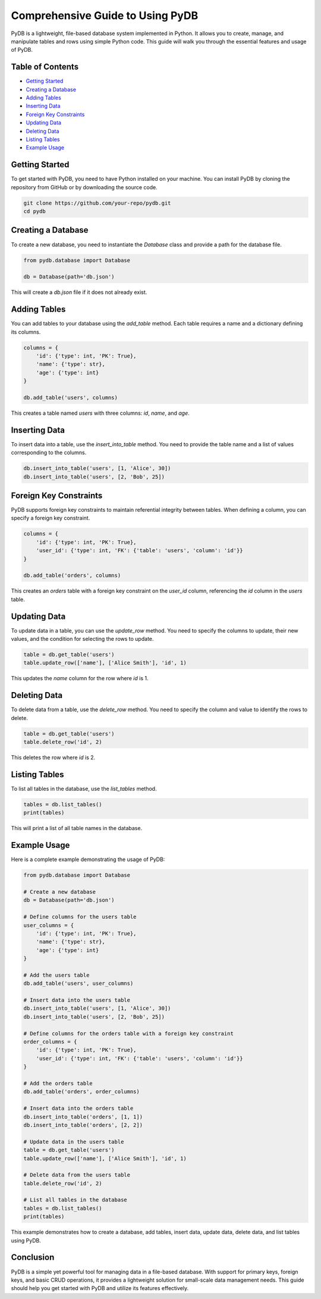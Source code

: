 Comprehensive Guide to Using PyDB
=================================

PyDB is a lightweight, file-based database system implemented in Python. It allows you to create, manage, and manipulate tables and rows using simple Python code. This guide will walk you through the essential features and usage of PyDB.

Table of Contents
-----------------
- `Getting Started`_
- `Creating a Database`_
- `Adding Tables`_
- `Inserting Data`_
- `Foreign Key Constraints`_
- `Updating Data`_
- `Deleting Data`_
- `Listing Tables`_
- `Example Usage`_

Getting Started
---------------

To get started with PyDB, you need to have Python installed on your machine. You can install PyDB by cloning the repository from GitHub or by downloading the source code.

.. code-block:: bash

    git clone https://github.com/your-repo/pydb.git
    cd pydb

Creating a Database
-------------------

To create a new database, you need to instantiate the `Database` class and provide a path for the database file.

.. code-block:: python

    from pydb.database import Database

    db = Database(path='db.json')

This will create a `db.json` file if it does not already exist.

Adding Tables
-------------

You can add tables to your database using the `add_table` method. Each table requires a name and a dictionary defining its columns.

.. code-block:: python

    columns = {
        'id': {'type': int, 'PK': True},
        'name': {'type': str},
        'age': {'type': int}
    }

    db.add_table('users', columns)

This creates a table named `users` with three columns: `id`, `name`, and `age`.

Inserting Data
--------------

To insert data into a table, use the `insert_into_table` method. You need to provide the table name and a list of values corresponding to the columns.

.. code-block:: python

    db.insert_into_table('users', [1, 'Alice', 30])
    db.insert_into_table('users', [2, 'Bob', 25])

Foreign Key Constraints
-----------------------

PyDB supports foreign key constraints to maintain referential integrity between tables. When defining a column, you can specify a foreign key constraint.

.. code-block:: python

    columns = {
        'id': {'type': int, 'PK': True},
        'user_id': {'type': int, 'FK': {'table': 'users', 'column': 'id'}}
    }

    db.add_table('orders', columns)

This creates an `orders` table with a foreign key constraint on the `user_id` column, referencing the `id` column in the `users` table.

Updating Data
-------------

To update data in a table, you can use the `update_row` method. You need to specify the columns to update, their new values, and the condition for selecting the rows to update.

.. code-block:: python

    table = db.get_table('users')
    table.update_row(['name'], ['Alice Smith'], 'id', 1)

This updates the `name` column for the row where `id` is 1.

Deleting Data
-------------

To delete data from a table, use the `delete_row` method. You need to specify the column and value to identify the rows to delete.

.. code-block:: python

    table = db.get_table('users')
    table.delete_row('id', 2)

This deletes the row where `id` is 2.

Listing Tables
--------------

To list all tables in the database, use the `list_tables` method.

.. code-block:: python

    tables = db.list_tables()
    print(tables)

This will print a list of all table names in the database.

Example Usage
-------------

Here is a complete example demonstrating the usage of PyDB:

.. code-block:: python

    from pydb.database import Database

    # Create a new database
    db = Database(path='db.json')

    # Define columns for the users table
    user_columns = {
        'id': {'type': int, 'PK': True},
        'name': {'type': str},
        'age': {'type': int}
    }

    # Add the users table
    db.add_table('users', user_columns)

    # Insert data into the users table
    db.insert_into_table('users', [1, 'Alice', 30])
    db.insert_into_table('users', [2, 'Bob', 25])

    # Define columns for the orders table with a foreign key constraint
    order_columns = {
        'id': {'type': int, 'PK': True},
        'user_id': {'type': int, 'FK': {'table': 'users', 'column': 'id'}}
    }

    # Add the orders table
    db.add_table('orders', order_columns)

    # Insert data into the orders table
    db.insert_into_table('orders', [1, 1])
    db.insert_into_table('orders', [2, 2])

    # Update data in the users table
    table = db.get_table('users')
    table.update_row(['name'], ['Alice Smith'], 'id', 1)

    # Delete data from the users table
    table.delete_row('id', 2)

    # List all tables in the database
    tables = db.list_tables()
    print(tables)

This example demonstrates how to create a database, add tables, insert data, update data, delete data, and list tables using PyDB.

Conclusion
----------

PyDB is a simple yet powerful tool for managing data in a file-based database. With support for primary keys, foreign keys, and basic CRUD operations, it provides a lightweight solution for small-scale data management needs. This guide should help you get started with PyDB and utilize its features effectively.